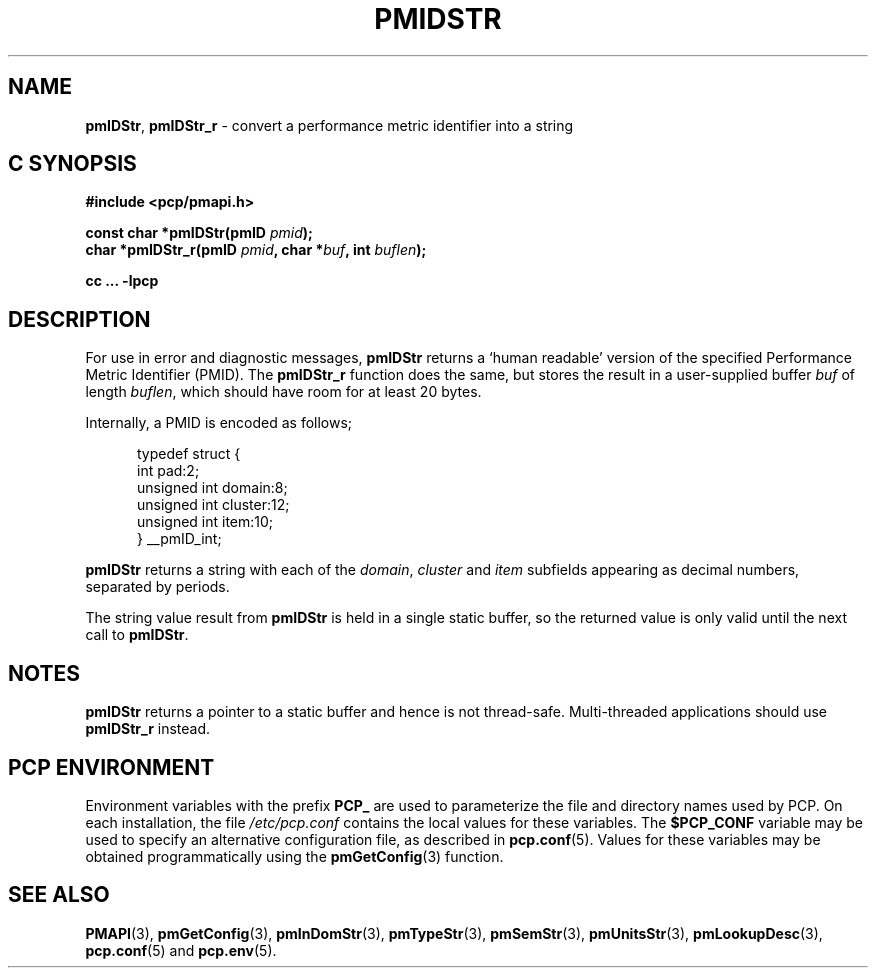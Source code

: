 '\"macro stdmacro
.\"
.\" Copyright (c) 2000-2004 Silicon Graphics, Inc.  All Rights Reserved.
.\" 
.\" This program is free software; you can redistribute it and/or modify it
.\" under the terms of the GNU General Public License as published by the
.\" Free Software Foundation; either version 2 of the License, or (at your
.\" option) any later version.
.\" 
.\" This program is distributed in the hope that it will be useful, but
.\" WITHOUT ANY WARRANTY; without even the implied warranty of MERCHANTABILITY
.\" or FITNESS FOR A PARTICULAR PURPOSE.  See the GNU General Public License
.\" for more details.
.\" 
.\"
.TH PMIDSTR 3 "PCP" "Performance Co-Pilot"
.SH NAME
\f3pmIDStr\f1,
\f3pmIDStr_r\f1 \- convert a performance metric identifier into a string
.SH "C SYNOPSIS"
.ft 3
#include <pcp/pmapi.h>
.sp
const char *pmIDStr(pmID \fIpmid\fP);
.br
char *pmIDStr_r(pmID \fIpmid\fP, char *\fIbuf\fP, int \fIbuflen\fP);
.sp
cc ... \-lpcp
.ft 1
.SH DESCRIPTION
.de CW
.ie t \f(CW\\$1\f1\\$2
.el \fI\\$1\f1\\$2
..
For use in error and diagnostic messages,
.B pmIDStr
returns a `human readable' version of
the specified Performance Metric Identifier (PMID).
The
.B pmIDStr_r
function does the same, but stores the result in a user-supplied buffer
.I buf
of length
.IR buflen ,
which should have room for at least 20 bytes.
.PP
Internally, a PMID is
encoded as follows;
.PP
.ft CW
.nf
.in +0.5i
typedef struct {
    int             pad:2;
    unsigned int    domain:8;
    unsigned int    cluster:12;
    unsigned int    item:10;
} __pmID_int;
.in
.fi
.ft 1
.PP
.B pmIDStr
returns a string with each of the
.CW domain ,
.CW cluster
and
.CW item
subfields appearing as decimal numbers, separated by periods.
.PP
The string value result from
.B pmIDStr
is held in a single static buffer, so the returned value is
only valid until the next call to
.BR pmIDStr .
.SH NOTES
.B pmIDStr
returns a pointer to a static buffer and hence is not thread-safe.
Multi-threaded applications should use
.B pmIDStr_r
instead.
.SH "PCP ENVIRONMENT"
Environment variables with the prefix
.B PCP_
are used to parameterize the file and directory names
used by PCP.
On each installation, the file
.I /etc/pcp.conf
contains the local values for these variables.
The
.B $PCP_CONF
variable may be used to specify an alternative
configuration file,
as described in
.BR pcp.conf (5).
Values for these variables may be obtained programmatically
using the
.BR pmGetConfig (3)
function.
.SH SEE ALSO
.BR PMAPI (3),
.BR pmGetConfig (3),
.BR pmInDomStr (3),
.BR pmTypeStr (3),
.BR pmSemStr (3),
.BR pmUnitsStr (3),
.BR pmLookupDesc (3),
.BR pcp.conf (5)
and
.BR pcp.env (5).
